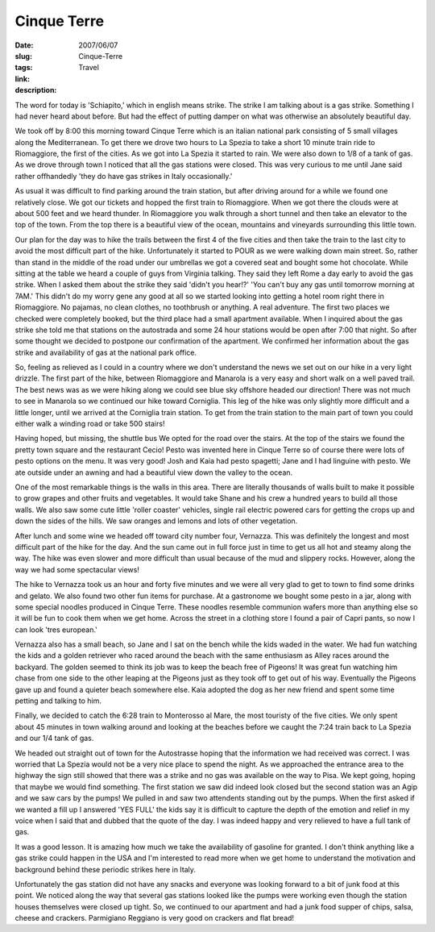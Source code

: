 Cinque Terre
############

:date: 2007/06/07
:slug: Cinque-Terre
:tags: Travel
:link: 
:description: 

The word for today is 'Schiapito,'  which in english means strike.  The strike I am talking about is a gas strike.  Something I had never heard about before.  But had the effect of putting damper on what was otherwise an absolutely beautiful day.

We took off by 8:00 this morning toward Cinque Terre which is an italian national park consisting of 5 small villages along the Mediterranean.   To get there we drove two hours to La Spezia to take a short 10 minute train ride to Riomaggiore, the first of the cities.  As we got into La Spezia it started to rain.  We were also down to 1/8 of a tank of gas.  As we drove through town I noticed that all the gas stations were closed.  This was very curious to me until Jane said rather offhandedly 'they do have gas strikes in Italy occasionally.' 

As usual it was difficult to find parking around the train station, but after driving around for a while we found one relatively close.  We got our tickets and hopped the first train to Riomaggiore.  When we got there the clouds were at about 500 feet and we heard thunder.  In Riomaggiore you walk through a short tunnel and then take an elevator to the top of the town.  From the top there is a beautiful view of the ocean, mountains and vineyards surrounding this little town.

Our plan for the day was to hike the trails between the first 4 of the five cities and then take the train to the last city to avoid the most difficult part of the hike.  Unfortunately it started to POUR as we were walking down main street.  So, rather than stand in the middle of the road under our umbrellas we got a covered seat and bought some hot chocolate.  While sitting at the table we heard a couple of guys from Virginia talking.  They said they left Rome a day early to avoid the gas strike.  When I asked them about the strike they said 'didn't you hear!?'  'You can't buy any gas until tomorrow morning at 7AM.'  This didn't do my worry gene any good at all so we started looking into getting a hotel room right there in Riomaggiore.  No pajamas, no clean clothes, no toothbrush or anything.    A real adventure.  The first two places we checked were completely booked, but the third place had a small apartment available.  When I inquired about the gas strike she told me that stations on the autostrada and some 24 hour stations would be open after 7:00 that night.  So after some thought we decided to postpone our confirmation of the apartment.  We confirmed her information about the gas strike and availability of gas at the national park office. 

So, feeling as relieved as I could in a country where we don't understand the news we set out on our hike in a very light drizzle.  The first part of the hike, between Riomaggiore and Manarola is a very easy and short walk on a well paved trail.  The best news was as we were hiking along we could see blue sky offshore headed our direction!  There was not much to see in Manarola so we continued our hike toward Corniglia.  This leg of the hike was only slightly more difficult and a little longer, until we arrived at the Corniglia train station.  To get from the train station to the main part of town you could either walk a winding road or take 500 stairs!

Having hoped, but missing, the shuttle bus We opted for the road over the stairs.  At the top of the stairs we found the pretty town square and the restaurant Cecio!  Pesto was invented here in Cinque Terre so of course there were lots of pesto options on the menu.  It was very good!  Josh and Kaia had pesto spagetti; Jane and I had linguine with pesto.  We ate outside under an awning and had a beautiful view down the valley to the ocean.

One of the most remarkable things is the walls in this area.  There are literally thousands of walls built to make it possible to grow grapes and other fruits and vegetables.  It would take Shane and his crew a hundred years to build all those walls.  We also saw some cute little 'roller coaster' vehicles, single rail electric powered cars for getting the crops up and down the sides of the hills.  We saw oranges and lemons and lots of other vegetation.

After lunch and some wine we headed off toward city number four, Vernazza.  This was definitely the longest and most difficult part of the hike for the day.  And the sun came out in full force just in time to get us all hot and steamy along the way.  The hike was even slower and more difficult than usual because of the mud and slippery rocks.  However, along the way we had some spectacular views!

The hike to Vernazza took us an hour and forty five minutes and we were all very glad to get to town to find some drinks and gelato.  We also found two other fun items for purchase.  At a gastronome we bought some pesto in a jar, along with some special noodles produced in Cinque Terre.  These noodles resemble communion wafers more than anything else so it will be fun to cook them when we get home.  Across the street in a clothing store I found a pair of Capri pants, so now I can look 'tres european.'

Vernazza also has a small beach, so Jane and I sat on the bench while the kids waded in the water.  We had fun watching the kids and a golden retriever who raced around the beach with the same enthusiasm as Alley races around the backyard.  The golden seemed to think its job was to keep the beach free of Pigeons!  It was great fun watching him chase from one side to the other leaping at the Pigeons just as they took off to get out of his way.  Eventually the Pigeons gave up and found a quieter beach somewhere else.  Kaia adopted the dog as her new friend and spent some time petting and talking to him.

Finally, we decided to catch the 6:28 train to Monterosso al Mare, the most touristy of the five cities.  We only spent about 45 minutes in town walking around and looking at the beaches before we caught the 7:24 train back to La Spezia and our 1/4 tank of gas.

We headed out straight out of town for the Autostrasse hoping that the information we had received was correct.  I was worried that La Spezia would not be a very nice place to spend the night.  As we approached the entrance area to the highway the sign still showed that there was a strike and no gas was available on the way to Pisa.  We kept going, hoping that maybe we would find something.  The first station we saw did indeed look closed but the second station was an Agip and we saw cars by the pumps!  We pulled in and saw two attendents standing out by the pumps.  When the first asked if we wanted a fill up I answered 'YES FULL'  the kids say it is difficult to capture the depth of the emotion and relief in my voice when I said that and dubbed that the quote of the day.  I was indeed happy and very relieved to have a full tank of gas.

It was a good lesson.  It is amazing how much we take the availability of gasoline for granted.  I don't think anything like a gas strike could happen in the USA and I'm interested to read more when we get home to understand the motivation and background behind these periodic strikes here in Italy.

Unfortunately the gas station did not have any snacks and everyone was looking forward to a bit of junk food at this point.  We noticed along the way that several gas stations looked like the pumps were working even though the station houses themselves were closed up  tight.  So, we continued to our apartment and had a junk food supper of chips, salsa, cheese and crackers.  Parmigiano Reggiano is very good on crackers and flat bread!

